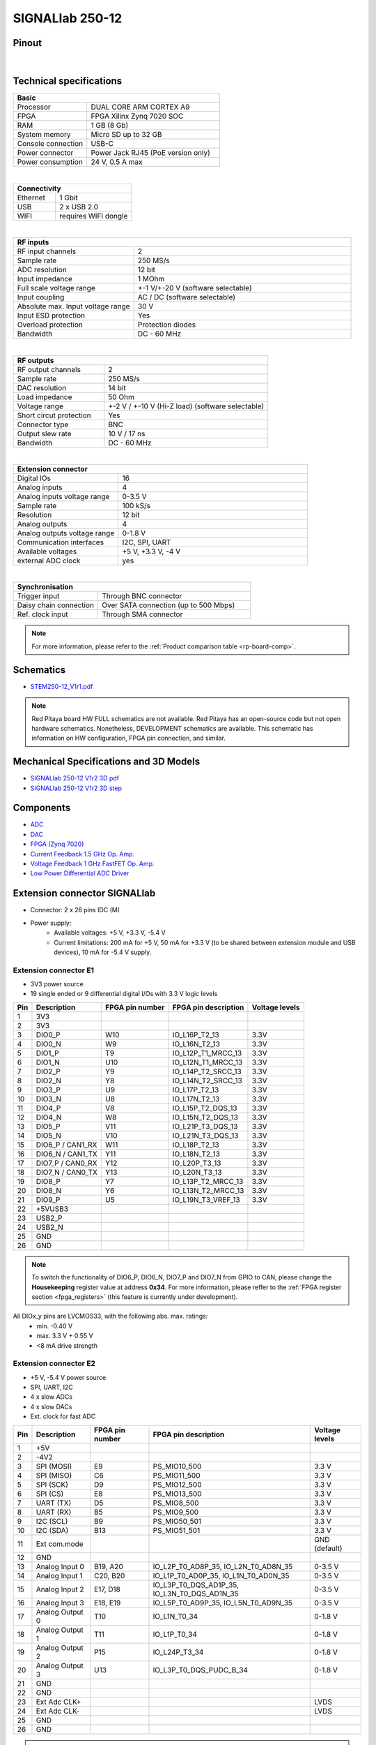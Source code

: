 .. _top_250_12:

#################
SIGNALlab 250-12
#################


Pinout
=========

.. figure:: ../125-14/img/Red_Pitaya_pinout.jpg
    :width: 700

|

Technical specifications
============================

.. table::
    :widths: 10 18

    +------------------------------------+------------------------------------+
    | **Basic**                                                               |
    +====================================+====================================+
    | Processor                          | DUAL CORE ARM CORTEX A9            |
    +------------------------------------+------------------------------------+
    | FPGA                               | FPGA Xilinx Zynq 7020 SOC          |
    +------------------------------------+------------------------------------+
    | RAM                                | 1 GB (8 Gb)                        |
    +------------------------------------+------------------------------------+
    | System memory                      | Micro SD up to 32 GB               |
    +------------------------------------+------------------------------------+
    | Console connection                 | USB-C                              |
    +------------------------------------+------------------------------------+
    | Power connector                    | Power Jack                         |
    |                                    | RJ45 (PoE version only)            |
    +------------------------------------+------------------------------------+
    | Power consumption                  | 24 V, 0.5 A max                    |
    +------------------------------------+------------------------------------+

|

.. table::
    :widths: 10 18

    +------------------------------------+------------------------------------+
    | **Connectivity**                                                        |
    +====================================+====================================+
    | Ethernet                           | 1 Gbit                             |
    +------------------------------------+------------------------------------+
    | USB                                | 2 x USB 2.0                        |
    +------------------------------------+------------------------------------+
    | WIFI                               | requires WIFI dongle               |
    +------------------------------------+------------------------------------+

|

.. table::
    :widths: 10 18

    +------------------------------------+------------------------------------+
    | **RF inputs**                                                           |
    +====================================+====================================+
    | RF input channels                  | 2                                  |
    +------------------------------------+------------------------------------+
    | Sample rate                        | 250 MS/s                           |
    +------------------------------------+------------------------------------+
    | ADC resolution                     | 12 bit                             |
    +------------------------------------+------------------------------------+
    | Input impedance                    | 1 MOhm                             |
    +------------------------------------+------------------------------------+
    | Full scale voltage range           | +-1 V/+-20 V (software selectable) |
    +------------------------------------+------------------------------------+
    | Input coupling                     | AC / DC (software selectable)      |
    +------------------------------------+------------------------------------+
    | Absolute max. Input voltage range  | 30 V                               |
    |                                    |                                    |
    +------------------------------------+------------------------------------+
    | Input ESD protection               | Yes                                |
    +------------------------------------+------------------------------------+
    | Overload protection                | Protection diodes                  |
    +------------------------------------+------------------------------------+
    | Bandwidth                          | DC - 60 MHz                        |
    +------------------------------------+------------------------------------+

|

.. table::
    :widths: 10 18

    +------------------------------------+------------------------------------+
    | **RF outputs**                                                          |
    +====================================+====================================+
    | RF output channels                 | 2                                  |
    +------------------------------------+------------------------------------+
    | Sample rate                        | 250 MS/s                           |
    +------------------------------------+------------------------------------+
    | DAC resolution                     | 14 bit                             |
    +------------------------------------+------------------------------------+
    | Load impedance                     | 50 Ohm                             |
    +------------------------------------+------------------------------------+
    | Voltage range                      | +-2 V / +-10 V (Hi-Z load)         |
    |                                    | (software selectable)              |
    +------------------------------------+------------------------------------+
    | Short circut protection            | Yes                                |
    |                                    |                                    |
    +------------------------------------+------------------------------------+
    | Connector type                     | BNC                                |
    +------------------------------------+------------------------------------+
    | Output slew rate                   | 10 V / 17 ns                       |
    +------------------------------------+------------------------------------+
    | Bandwidth                          | DC - 60 MHz                        |
    +------------------------------------+------------------------------------+

|

.. table::
    :widths: 10 18

    +------------------------------------+------------------------------------+
    | **Extension connector**                                                 | 
    +====================================+====================================+
    | Digital IOs                        | 16                                 |
    +------------------------------------+------------------------------------+
    | Analog inputs                      | 4                                  |
    +------------------------------------+------------------------------------+
    | Analog inputs voltage range        | 0-3.5 V                            |
    +------------------------------------+------------------------------------+
    | Sample rate                        | 100 kS/s                           |
    +------------------------------------+------------------------------------+
    | Resolution                         | 12 bit                             |
    +------------------------------------+------------------------------------+
    | Analog outputs                     | 4                                  |
    +------------------------------------+------------------------------------+
    | Analog outputs voltage range       | 0-1.8 V                            |
    +------------------------------------+------------------------------------+
    | Communication interfaces           | I2C, SPI, UART                     |
    +------------------------------------+------------------------------------+
    | Available voltages                 | +5 V, +3.3 V, -4 V                 |
    +------------------------------------+------------------------------------+
    | external ADC clock                 |  yes                               |
    +------------------------------------+------------------------------------+

|

.. table::
    :widths: 10 18

    +------------------------------------+------------------------------------+
    | **Synchronisation**                                                     |
    +====================================+====================================+
    | Trigger input                      | Through BNC connector              |
    +------------------------------------+------------------------------------+
    | Daisy chain connection             | Over SATA connection               |
    |                                    | (up to 500 Mbps)                   |
    +------------------------------------+------------------------------------+
    | Ref. clock input                   | Through SMA connector              |
    +------------------------------------+------------------------------------+


.. note::
    
    For more information, please refer to the :ref:`Product comparison table <rp-board-comp>`.


Schematics
============

* `STEM250-12_V1r1.pdf <https://downloads.redpitaya.com/doc/Customer-DOC_STEM250-12_V1r1.pdf>`_

.. note::

    Red Pitaya board HW FULL schematics are not available. Red Pitaya has an open-source code but not open hardware schematics. Nonetheless, DEVELOPMENT schematics are available. This schematic has information on HW configuration, FPGA pin connection, and similar.



Mechanical Specifications and 3D Models
===========================================

* `SIGNALlab 250-12 V1r2 3D pdf <https://downloads.redpitaya.com/doc/SIGNAL250-12_V1r2_3Dpdf.zip>`_
* `SIGNALlab 250-12 V1r2 3D step <https://downloads.redpitaya.com/doc/SIGNAL250-12_V1r2_3Dstep.zip>`_


Components
==============

* `ADC <https://www.analog.com/en/products/AD9613.html>`_
* `DAC <https://www.analog.com/en/products/ad9746.html>`_
* `FPGA (Zynq 7020) <https://docs.xilinx.com/v/u/en-US/ds190-Zynq-7000-Overview>`_
* `Current Feedback 1.5 GHz Op. Amp. <https://www.analog.com/en/products/AD8000.html>`_
* `Voltage Feedback 1 GHz FastFET Op. Amp. <https://www.analog.com/en/products/ada4817-1.html>`_
* `Low Power Differential ADC Driver <https://www.analog.com/en/products/ada4817-1.html>`_

.. * `SRAM-DDR3 <https://www.digikey.com/en/products/detail/micron-technology-inc/MT41J256M16HA-125-E/4315785>`_
.. * `QSPI <https://www.infineon.com/cms/en/product/memories/nor-flash/standard-spi-nor-flash/quad-spi-flash/s25fl128sagnfi001/>`_



Extension connector SIGNALlab
================================

- Connector: 2 x 26 pins IDC (M) 
- Power supply: 
    - Available voltages: +5 V, +3.3 V, -5.4 V
    - Current limitations: 200 mA for +5 V, 50 mA  for +3.3 V (to be shared between extension module and USB devices), 10 mA for -5.4 V supply. 


.. _E1_signal:

Extension connector E1
--------------------------

- 3V3 power source
- 19 single ended or 9 differential digital I/Os with 3.3 V logic levels


===  =====================  ===============  ========================  ==============
Pin  Description            FPGA pin number  FPGA pin description      Voltage levels
===  =====================  ===============  ========================  ==============
1    3V3                                                                             
2    3V3                                                                             
3    DIO0_P                 W10              IO_L16P_T2_13             3.3V          
4    DIO0_N                 W9               IO_L16N_T2_13             3.3V          
5    DIO1_P                 T9               IO_L12P_T1_MRCC_13        3.3V          
6    DIO1_N                 U10              IO_L12N_T1_MRCC_13        3.3V          
7    DIO2_P                 Y9               IO_L14P_T2_SRCC_13        3.3V          
8    DIO2_N                 Y8               IO_L14N_T2_SRCC_13        3.3V          
9    DIO3_P                 U9               IO_L17P_T2_13             3.3V          
10   DIO3_N                 U8               IO_L17N_T2_13             3.3V          
11   DIO4_P                 V8               IO_L15P_T2_DQS_13         3.3V          
12   DIO4_N                 W8               IO_L15N_T2_DQS_13         3.3V          
13   DIO5_P                 V11              IO_L21P_T3_DQS_13         3.3V          
14   DIO5_N                 V10              IO_L21N_T3_DQS_13         3.3V          
15   DIO6_P / CAN1_RX       W11              IO_L18P_T2_13             3.3V          
16   DIO6_N / CAN1_TX       Y11              IO_L18N_T2_13             3.3V          
17   DIO7_P / CAN0_RX       Y12              IO_L20P_T3_13             3.3V          
18   DIO7_N / CAN0_TX       Y13              IO_L20N_T3_13             3.3V          
19   DIO8_P                 Y7               IO_L13P_T2_MRCC_13        3.3V          
20   DIO8_N                 Y6               IO_L13N_T2_MRCC_13        3.3V          
21   DIO9_P                 U5               IO_L19N_T3_VREF_13        3.3V          
22   +5VUSB3                                                                         
23   USB2_P                                                                          
24   USB2_N                                                                          
25   GND                                                                             
26   GND                                                                             
===  =====================  ===============  ========================  ==============


.. note::

   To switch the functionality of DIO6_P, DIO6_N, DIO7_P and DIO7_N from GPIO to CAN, please change the **Housekeeping** register value at address **0x34**. For more information, please reffer to the :ref:`FPGA register section <fpga_registers>` (this feature is currently under development).


All DIOx_y pins are LVCMOS33, with the following abs. max. ratings:
    - min. -0.40 V
    - max. 3.3 V + 0.55 V
    - <8 mA drive strength


.. _E2_signal:

Extension connector E2
-------------------------

- +5 V, -5.4 V power source
- SPI, UART, I2C
- 4 x slow ADCs
- 4 x slow DACs
- Ext. clock for fast ADC


.. Table 6: Extension connector E2 pin description

===  ======================  ===============  ==============================================  ==============
Pin  Description             FPGA pin number  FPGA pin description                            Voltage levels
===  ======================  ===============  ==============================================  ==============
1    +5V                                                                                                    
2    -4V2                                                                                                   
3    SPI (MOSI)              E9               PS_MIO10_500                                    3.3 V         
4    SPI (MISO)              C6               PS_MIO11_500                                    3.3 V         
5    SPI (SCK)               D9               PS_MIO12_500                                    3.3 V         
6    SPI (CS)                E8               PS_MIO13_500                                    3.3 V         
7    UART (TX)               D5               PS_MIO8_500                                     3.3 V         
8    UART (RX)               B5               PS_MIO9_500                                     3.3 V         
9    I2C (SCL)               B9               PS_MIO50_501                                    3.3 V         
10   I2C (SDA)               B13              PS_MIO51_501                                    3.3 V         
11   Ext com.mode                                                                             GND (default) 
12   GND                                                                                                    
13   Analog Input 0          B19, A20         IO_L2P_T0_AD8P_35, IO_L2N_T0_AD8N_35            0-3.5 V       
14   Analog Input 1          C20, B20         IO_L1P_T0_AD0P_35, IO_L1N_T0_AD0N_35            0-3.5 V       
15   Analog Input 2          E17, D18         IO_L3P_T0_DQS_AD1P_35, IO_L3N_T0_DQS_AD1N_35    0-3.5 V       
16   Analog Input 3          E18, E19         IO_L5P_T0_AD9P_35, IO_L5N_T0_AD9N_35            0-3.5 V       
17   Analog Output 0         T10              IO_L1N_T0_34                                    0-1.8 V       
18   Analog Output 1         T11              IO_L1P_T0_34                                    0-1.8 V       
19   Analog Output 2         P15              IO_L24P_T3_34                                   0-1.8 V       
20   Analog Output 3         U13              IO_L3P_T0_DQS_PUDC_B_34                         0-1.8 V       
21   GND                                                                                                    
22   GND                                                                                                    
23   Ext Adc CLK+                                                                             LVDS          
24   Ext Adc CLK-                                                                             LVDS          
25   GND                                                                                                    
26   GND                                                                                                    
===  ======================  ===============  ==============================================  ==============


.. note::

    UART TX (PS_MIO08) is output only and must be low level at power-up (no external pull-ups)!



Other specifications
=====================

For all other specifications please refer to the schematics and standard :ref:`STEMlab 125-14 specs <top_125_14>`.

Please note that the measurements on inputs and outputs differ from the standard STEMlab 125-14.


